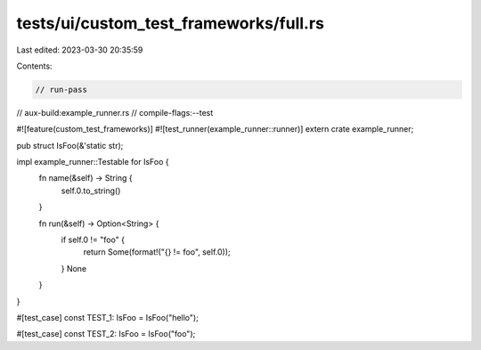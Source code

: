 tests/ui/custom_test_frameworks/full.rs
=======================================

Last edited: 2023-03-30 20:35:59

Contents:

.. code-block:: rs

    // run-pass
// aux-build:example_runner.rs
// compile-flags:--test

#![feature(custom_test_frameworks)]
#![test_runner(example_runner::runner)]
extern crate example_runner;

pub struct IsFoo(&'static str);

impl example_runner::Testable for IsFoo {
    fn name(&self) -> String {
        self.0.to_string()
    }

    fn run(&self) -> Option<String> {
        if self.0 != "foo" {
            return Some(format!("{} != foo", self.0));
        }
        None
    }
}

#[test_case]
const TEST_1: IsFoo = IsFoo("hello");

#[test_case]
const TEST_2: IsFoo = IsFoo("foo");


